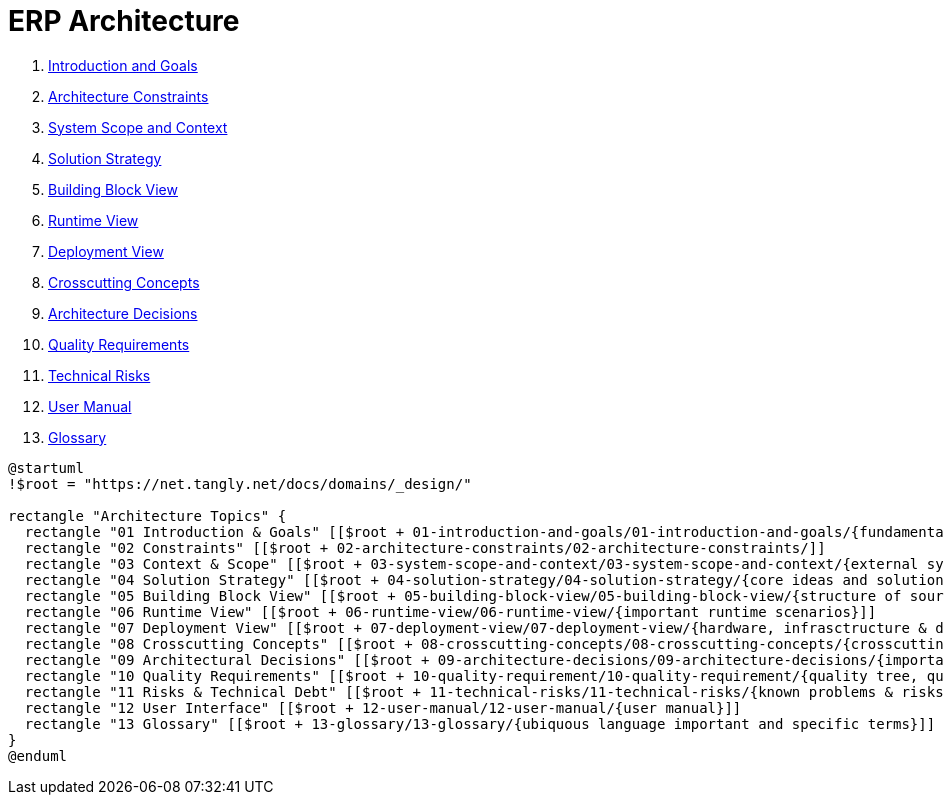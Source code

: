 = ERP Architecture

. link:../01-introduction-and-goals/01-introduction-and-goals[Introduction and Goals]
. link:../02-architecture-constraints/02-architecture-constraints[Architecture Constraints]
. link:../03-system-scope-and-context/03-system-scope-and-context[System Scope and Context]
. link:../04-solution-strategy/04-solution-strategy[Solution Strategy]
. link:../05-building-block-view/05-building-block-view[Building Block View]
. link:../06-runtime-view/06-runtime-view[Runtime View]
. link:../07-deployment-view/07-deployment-view[Deployment View]
. link:../08-concepts/08-crosscutting-concepts[Crosscutting Concepts]
. link:../09-architecture-decisions/09-architecture-decisions[Architecture Decisions]
. link:../10-quality-requirements/10-quality-requirements[Quality Requirements]
. link:../11-technical-risks/11-technical-risks[Technical Risks]
. link:../12-user-manual/12-user-manual[User Manual]
. link:../13-glossary/13-glossary[Glossary]

[plantuml,chapters,svg,opts=interactive]
----
@startuml
!$root = "https://net.tangly.net/docs/domains/_design/"

rectangle "Architecture Topics" {
  rectangle "01 Introduction & Goals" [[$root + 01-introduction-and-goals/01-introduction-and-goals/{fundamental requirements esp. quality goals}]]
  rectangle "02 Constraints" [[$root + 02-architecture-constraints/02-architecture-constraints/]]
  rectangle "03 Context & Scope" [[$root + 03-system-scope-and-context/03-system-scope-and-context/{external systems & interfaces}]]
  rectangle "04 Solution Strategy" [[$root + 04-solution-strategy/04-solution-strategy/{core ideas and solution approaches}}]]
  rectangle "05 Building Block View" [[$root + 05-building-block-view/05-building-block-view/{structure of source code, modularization}]]
  rectangle "06 Runtime View" [[$root + 06-runtime-view/06-runtime-view/{important runtime scenarios}]]
  rectangle "07 Deployment View" [[$root + 07-deployment-view/07-deployment-view/{hardware, infrasctructure & deployment}]]
  rectangle "08 Crosscutting Concepts" [[$root + 08-crosscutting-concepts/08-crosscutting-concepts/{crosscutting topics, often very technical and detailed }]]
  rectangle "09 Architectural Decisions" [[$root + 09-architecture-decisions/09-architecture-decisions/{important decisions not described elsewhere}]]
  rectangle "10 Quality Requirements" [[$root + 10-quality-requirement/10-quality-requirement/{quality tree, quality scenarios}]]
  rectangle "11 Risks & Technical Debt" [[$root + 11-technical-risks/11-technical-risks/{known problems & risks}]]
  rectangle "12 User Interface" [[$root + 12-user-manual/12-user-manual/{user manual}]]
  rectangle "13 Glossary" [[$root + 13-glossary/13-glossary/{ubiquous language important and specific terms}]]
}
@enduml
----
